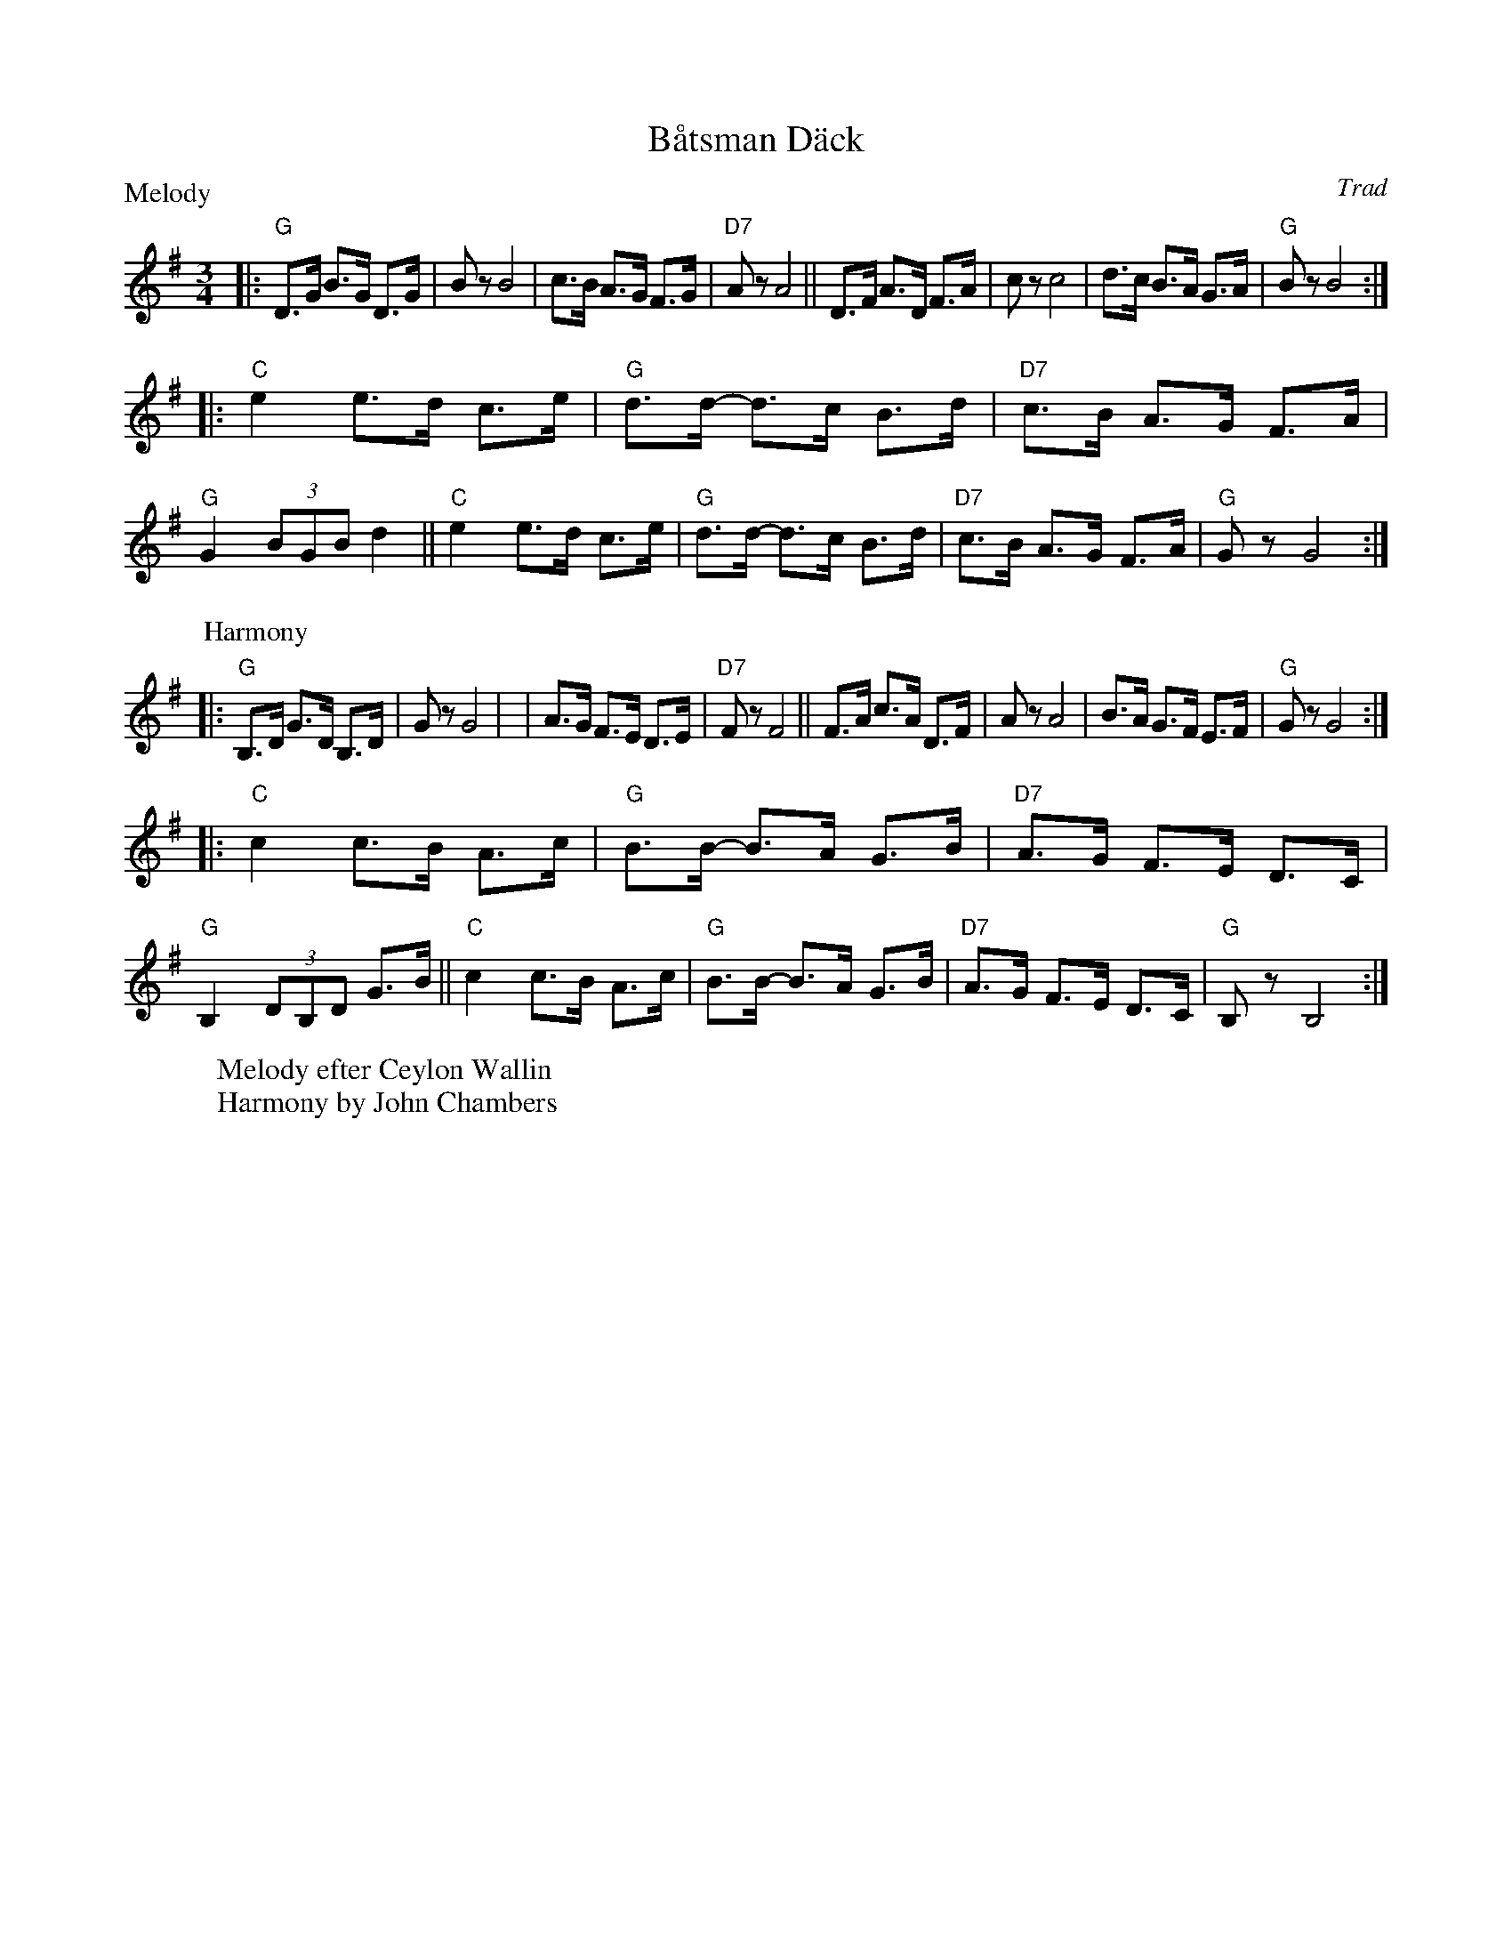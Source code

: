 X: 1
T: B\aatsman D\"ack
O: Trad
W: Melody efter Ceylon Wallin
W: Harmony by John Chambers
R: hambo-polska
M: 3/4
L: 1/8
P: Melody
O: efter Ceylon Wallin
Z: 1999 John Chambers <jc@trillian.mit.edu>
K: G
|: "G"D>G B>G D>G | Bz B4 | c>B A>G F>G | "D7"Az A4 \
|| D>F A>D F>A |  cz c4 | d>c B>A G>A | "G"Bz B4 :|
|: "C"e2 e>d c>e | "G"d>d- d>c B>d | "D7"c>B A>G F>A | "G"G2 (3BGB d2 \
|| "C"e2 e>d c>e | "G"d>d- d>c B>d | "D7"c>B A>G F>A | "G"Gz G4 :|
P: Harmony
|: "G"B,>D G>D B,>D | Gz G4 | | A>G F>E D>E | "D7"Fz F4\
|| F>A c>A D>F | Az A4 | B>A G>F E>F | "G"Gz G4 :|
|: "C"c2 c>B A>c | "G"B>B- B>A G>B | "D7"A>G F>E D>C | "G"B,2 (3DB,D G>B \
|| "C"c2 c>B A>c | "G"B>B- B>A G>B | "D7"A>G F>E D>C | "G"B,z B,4 :|
